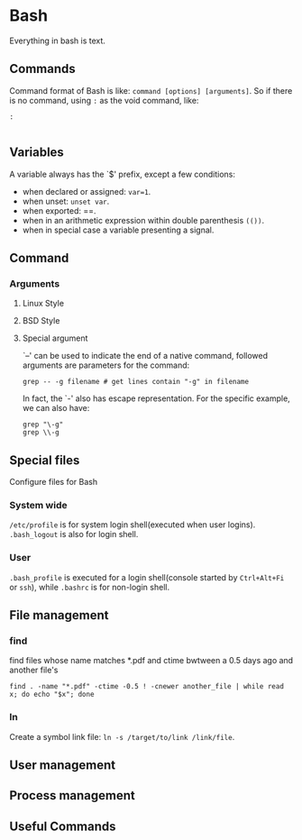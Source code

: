 * Bash
  
Everything in bash is text. 

** Commands

Command format of Bash is like: =command [options] [arguments]=. So if there is no command, using =:= as the void command, like:
#+BEGIN_SRC shell
: 

#+END_SRC

** Variables

A variable always has the `$' prefix, except a few conditions:

- when declared or assigned: =var=1=.
- when unset: =unset var=.
- when exported: ==.
- when in an arithmetic expression within double parenthesis =(())=.
- when in special case a variable presenting a signal.


** Command

*** Arguments

**** Linux Style
     
**** BSD Style
     
**** Special argument

`--' can be used to indicate the end of a native command, followed arguments are parameters for the command:
#+BEGIN_SRC shell
grep -- -g filename # get lines contain "-g" in filename
#+END_SRC
In fact, the `-' also has escape representation. For the specific example, we can also have:
#+BEGIN_SRC shell
grep "\-g"
grep \\-g
#+END_SRC

** Special files

Configure files for Bash 

*** System wide

=/etc/profile= is for system login shell(executed when user logins).
=.bash_logout= is also for login shell.  

*** User
=.bash_profile= is executed for a login shell(console started by
=Ctrl+Alt+Fi= or =ssh=), while =.bashrc= is for non-login shell.

** File management

*** find

find files whose name matches *.pdf and ctime bwtween a 0.5 days ago and another file's
#+BEGIN_SRC shell
find . -name "*.pdf" -ctime -0.5 ! -cnewer another_file | while read x; do echo "$x"; done
#+END_SRC

*** ln

Create a symbol link file: =ln -s /target/to/link /link/file=.

** User management

** Process management

** Useful Commands
   


